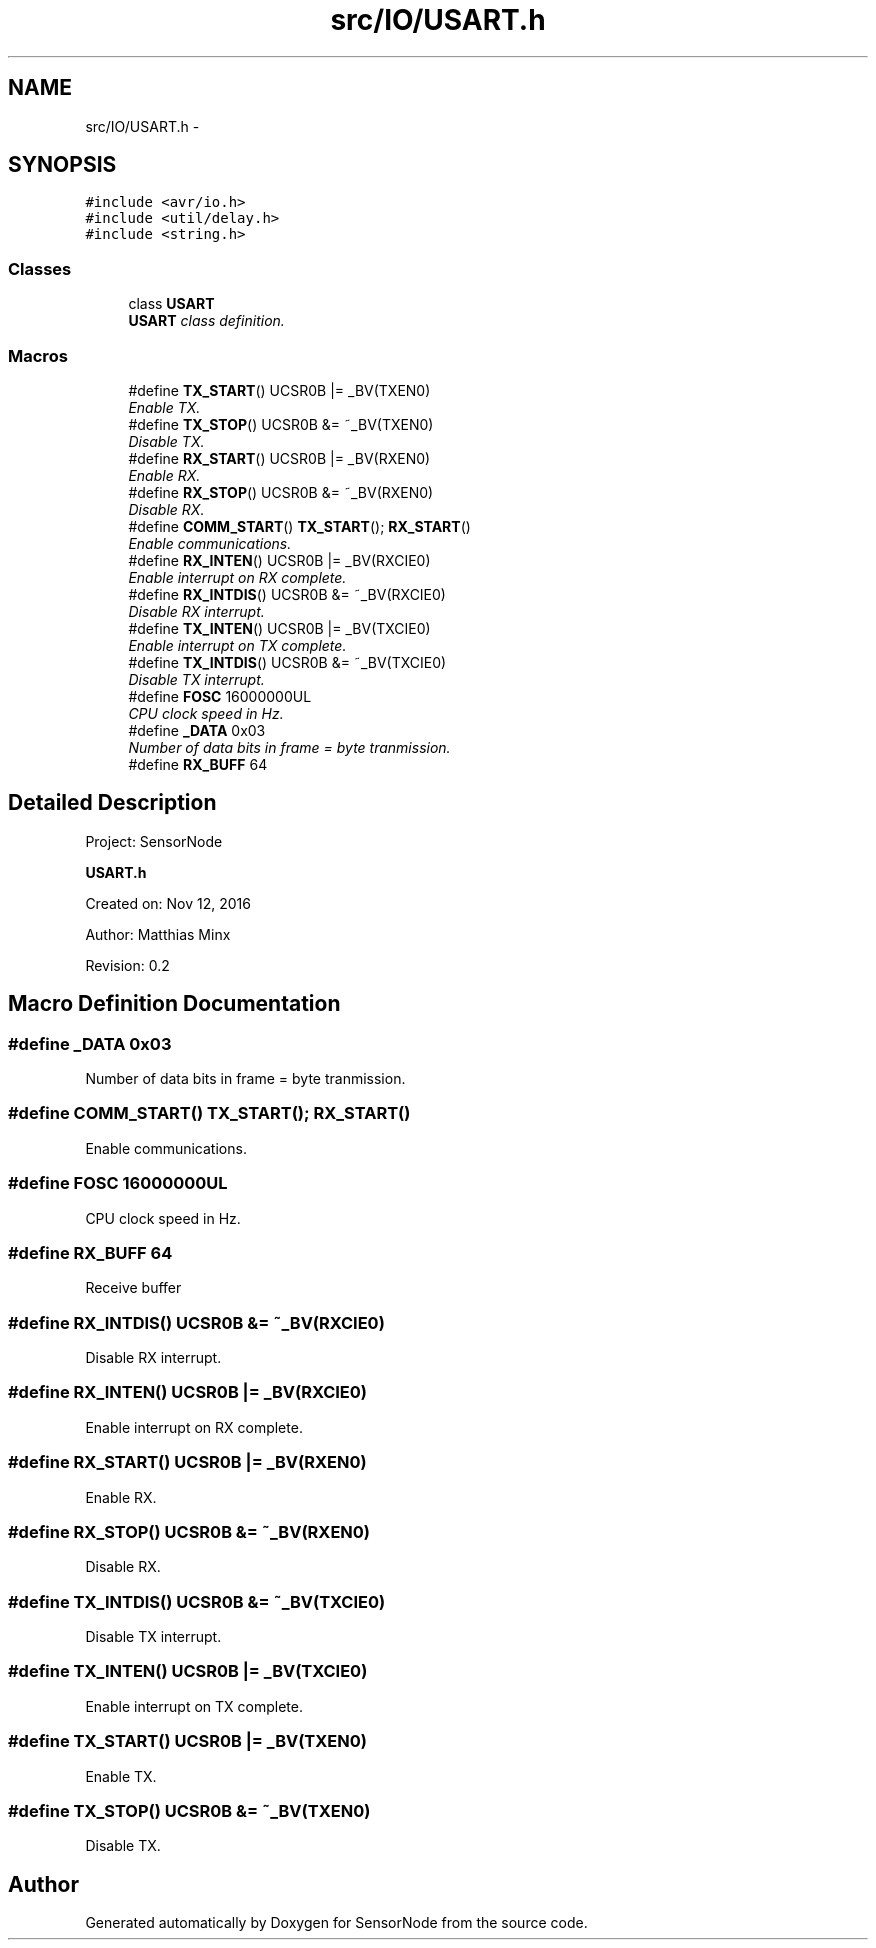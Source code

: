 .TH "src/IO/USART.h" 3 "Mon Apr 3 2017" "Version 0.2" "SensorNode" \" -*- nroff -*-
.ad l
.nh
.SH NAME
src/IO/USART.h \- 
.SH SYNOPSIS
.br
.PP
\fC#include <avr/io\&.h>\fP
.br
\fC#include <util/delay\&.h>\fP
.br
\fC#include <string\&.h>\fP
.br

.SS "Classes"

.in +1c
.ti -1c
.RI "class \fBUSART\fP"
.br
.RI "\fI\fBUSART\fP class definition\&. \fP"
.in -1c
.SS "Macros"

.in +1c
.ti -1c
.RI "#define \fBTX_START\fP()   UCSR0B |= _BV(TXEN0)"
.br
.RI "\fIEnable TX\&. \fP"
.ti -1c
.RI "#define \fBTX_STOP\fP()   UCSR0B &= ~_BV(TXEN0)"
.br
.RI "\fIDisable TX\&. \fP"
.ti -1c
.RI "#define \fBRX_START\fP()   UCSR0B |= _BV(RXEN0)"
.br
.RI "\fIEnable RX\&. \fP"
.ti -1c
.RI "#define \fBRX_STOP\fP()   UCSR0B &= ~_BV(RXEN0)"
.br
.RI "\fIDisable RX\&. \fP"
.ti -1c
.RI "#define \fBCOMM_START\fP()   \fBTX_START\fP(); \fBRX_START\fP()"
.br
.RI "\fIEnable communications\&. \fP"
.ti -1c
.RI "#define \fBRX_INTEN\fP()   UCSR0B |= _BV(RXCIE0)"
.br
.RI "\fIEnable interrupt on RX complete\&. \fP"
.ti -1c
.RI "#define \fBRX_INTDIS\fP()   UCSR0B &= ~_BV(RXCIE0)"
.br
.RI "\fIDisable RX interrupt\&. \fP"
.ti -1c
.RI "#define \fBTX_INTEN\fP()   UCSR0B |= _BV(TXCIE0)"
.br
.RI "\fIEnable interrupt on TX complete\&. \fP"
.ti -1c
.RI "#define \fBTX_INTDIS\fP()   UCSR0B &= ~_BV(TXCIE0)"
.br
.RI "\fIDisable TX interrupt\&. \fP"
.ti -1c
.RI "#define \fBFOSC\fP   16000000UL"
.br
.RI "\fICPU clock speed in Hz\&. \fP"
.ti -1c
.RI "#define \fB_DATA\fP   0x03"
.br
.RI "\fINumber of data bits in frame = byte tranmission\&. \fP"
.ti -1c
.RI "#define \fBRX_BUFF\fP   64"
.br
.in -1c
.SH "Detailed Description"
.PP 
Project: SensorNode
.PP
\fBUSART\&.h\fP
.PP
Created on: Nov 12, 2016
.PP
Author: Matthias Minx
.PP
Revision: 0\&.2 
.SH "Macro Definition Documentation"
.PP 
.SS "#define _DATA   0x03"

.PP
Number of data bits in frame = byte tranmission\&. 
.SS "#define COMM_START()   \fBTX_START\fP(); \fBRX_START\fP()"

.PP
Enable communications\&. 
.SS "#define FOSC   16000000UL"

.PP
CPU clock speed in Hz\&. 
.SS "#define RX_BUFF   64"
Receive buffer 
.SS "#define RX_INTDIS()   UCSR0B &= ~_BV(RXCIE0)"

.PP
Disable RX interrupt\&. 
.SS "#define RX_INTEN()   UCSR0B |= _BV(RXCIE0)"

.PP
Enable interrupt on RX complete\&. 
.SS "#define RX_START()   UCSR0B |= _BV(RXEN0)"

.PP
Enable RX\&. 
.SS "#define RX_STOP()   UCSR0B &= ~_BV(RXEN0)"

.PP
Disable RX\&. 
.SS "#define TX_INTDIS()   UCSR0B &= ~_BV(TXCIE0)"

.PP
Disable TX interrupt\&. 
.SS "#define TX_INTEN()   UCSR0B |= _BV(TXCIE0)"

.PP
Enable interrupt on TX complete\&. 
.SS "#define TX_START()   UCSR0B |= _BV(TXEN0)"

.PP
Enable TX\&. 
.SS "#define TX_STOP()   UCSR0B &= ~_BV(TXEN0)"

.PP
Disable TX\&. 
.SH "Author"
.PP 
Generated automatically by Doxygen for SensorNode from the source code\&.

